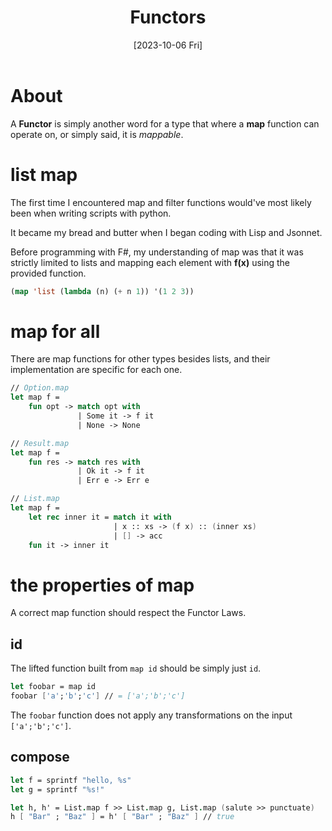 #+TITLE: Functors
#+categories: programming
#+date: [2023-10-06 Fri]

* About

A *Functor* is simply another word for a type that where a *map* function can
operate on, or simply said, it is /mappable/.

* list map

The first time I encountered map and filter functions would've most likely been
when writing scripts with python.

It became my bread and butter when I began coding with Lisp and Jsonnet.

Before programming with F#, my understanding of map was that it was strictly
limited to lists and mapping each element with *f(x)* using the provided
function.

#+begin_src lisp
(map 'list (lambda (n) (+ n 1)) '(1 2 3))
#+end_src

* map for all

There are map functions for other types besides lists, and their implementation
are specific for each one.

#+begin_src fsharp
// Option.map
let map f =
    fun opt -> match opt with
               | Some it -> f it
               | None -> None

// Result.map
let map f =
    fun res -> match res with
               | Ok it -> f it
               | Err e -> Err e

// List.map
let map f =
    let rec inner it = match it with
                       | x :: xs -> (f x) :: (inner xs)
                       | [] -> acc
    fun it -> inner it
#+end_src

* the properties of map

A correct map function should respect the Functor Laws.

** id

The lifted function built from ~map id~ should be simply just ~id~.

#+begin_src fsharp
let foobar = map id
foobar ['a';'b';'c'] // = ['a';'b';'c']
#+end_src

The ~foobar~ function does not apply any transformations on the input ~['a';'b';'c']~.

** compose

#+begin_src fsharp
let f = sprintf "hello, %s"
let g = sprintf "%s!"

let h, h' = List.map f >> List.map g, List.map (salute >> punctuate)
h [ "Bar" ; "Baz" ] = h' [ "Bar" ; "Baz" ] // true
#+end_src

